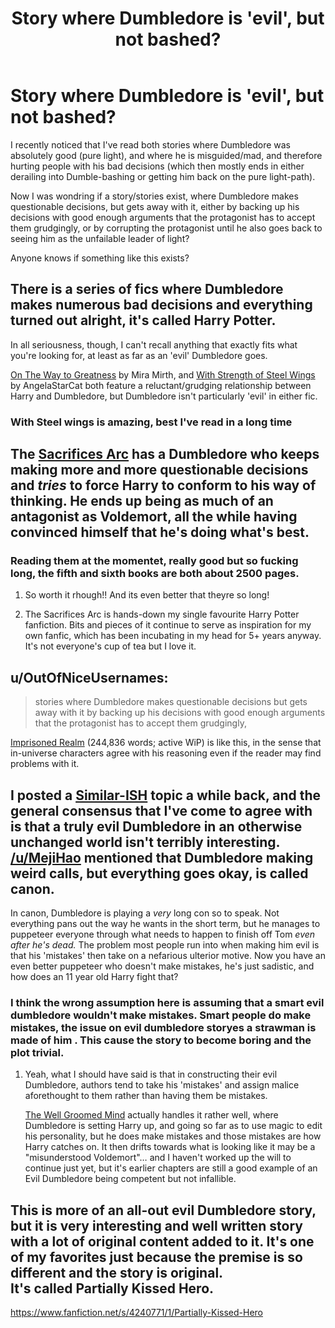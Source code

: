#+TITLE: Story where Dumbledore is 'evil', but not bashed?

* Story where Dumbledore is 'evil', but not bashed?
:PROPERTIES:
:Author: fan-f-fan
:Score: 23
:DateUnix: 1431870500.0
:DateShort: 2015-May-17
:FlairText: Request
:END:
I recently noticed that I've read both stories where Dumbledore was absolutely good (pure light), and where he is misguided/mad, and therefore hurting people with his bad decisions (which then mostly ends in either derailing into Dumble-bashing or getting him back on the pure light-path).

Now I was wondring if a story/stories exist, where Dumbledore makes questionable decisions, but gets away with it, either by backing up his decisions with good enough arguments that the protagonist has to accept them grudgingly, or by corrupting the protagonist until he also goes back to seeing him as the unfailable leader of light?

Anyone knows if something like this exists?


** There is a series of fics where Dumbledore makes numerous bad decisions and everything turned out alright, it's called Harry Potter.

In all seriousness, though, I can't recall anything that exactly fits what you're looking for, at least as far as an 'evil' Dumbledore goes.

[[https://www.fanfiction.net/s/4745329/1/On-the-Way-to-Greatness][On The Way to Greatness]] by Mira Mirth, and [[https://www.fanfiction.net/s/9036071/1/With-Strength-of-Steel-Wings][With Strength of Steel Wings]] by AngelaStarCat both feature a reluctant/grudging relationship between Harry and Dumbledore, but Dumbledore isn't particularly 'evil' in either fic.
:PROPERTIES:
:Author: MeijiHao
:Score: 22
:DateUnix: 1431879918.0
:DateShort: 2015-May-17
:END:

*** With Steel wings is amazing, best I've read in a long time
:PROPERTIES:
:Author: Capt-Redbeard
:Score: 2
:DateUnix: 1432923135.0
:DateShort: 2015-May-29
:END:


** The [[https://www.fanfiction.net/u/895946/Lightning-on-the-Wave][Sacrifices Arc]] has a Dumbledore who keeps making more and more questionable decisions and /tries/ to force Harry to conform to his way of thinking. He ends up being as much of an antagonist as Voldemort, all the while having convinced himself that he's doing what's best.
:PROPERTIES:
:Author: Madam_Hook
:Score: 7
:DateUnix: 1431885291.0
:DateShort: 2015-May-17
:END:

*** Reading them at the momentet, really good but so fucking long, the fifth and sixth books are both about 2500 pages.
:PROPERTIES:
:Author: jalkloben
:Score: 1
:DateUnix: 1431942690.0
:DateShort: 2015-May-18
:END:

**** So worth it rhough!! And its even better that theyre so long!
:PROPERTIES:
:Author: JadeSubbae
:Score: 1
:DateUnix: 1432065257.0
:DateShort: 2015-May-20
:END:


**** The Sacrifices Arc is hands-down my single favourite Harry Potter fanfiction. Bits and pieces of it continue to serve as inspiration for my own fanfic, which has been incubating in my head for 5+ years anyway. It's not everyone's cup of tea but I love it.
:PROPERTIES:
:Author: haloraptor
:Score: 1
:DateUnix: 1432119361.0
:DateShort: 2015-May-20
:END:


** u/OutOfNiceUsernames:
#+begin_quote
  stories where Dumbledore makes questionable decisions but gets away with it by backing up his decisions with good enough arguments that the protagonist has to accept them grudgingly,
#+end_quote

[[https://www.fanfiction.net/s/2705927/37/Imprisoned-Realm][Imprisoned Realm]] (244,836 words; active WiP) is like this, in the sense that in-universe characters agree with his reasoning even if the reader may find problems with it.
:PROPERTIES:
:Author: OutOfNiceUsernames
:Score: 2
:DateUnix: 1431891861.0
:DateShort: 2015-May-18
:END:


** I posted a [[http://www.reddit.com/r/HPfanfiction/comments/352g7g/why_is_evil_dumbles_always_such_a_muppet/][Similar-ISH]] topic a while back, and the general consensus that I've come to agree with is that a truly evil Dumbledore in an otherwise unchanged world isn't terribly interesting. [[/u/MejiHao]] mentioned that Dumbledore making weird calls, but everything goes okay, is called canon.

In canon, Dumbledore is playing a /very/ long con so to speak. Not everything pans out the way he wants in the short term, but he manages to puppeteer everyone through what needs to happen to finish off Tom /even after he's dead./ The problem most people run into when making him evil is that his 'mistakes' then take on a nefarious ulterior motive. Now you have an even better puppeteer who doesn't make mistakes, he's just sadistic, and how does an 11 year old Harry fight that?
:PROPERTIES:
:Author: Ruljinn
:Score: 1
:DateUnix: 1431888534.0
:DateShort: 2015-May-17
:END:

*** I think the wrong assumption here is assuming that a smart evil dumbledore wouldn't make mistakes. Smart people do make mistakes, the issue on evil dumbledore storyes a strawman is made of him . This cause the story to become boring and the plot trivial.
:PROPERTIES:
:Author: Zeikos
:Score: 1
:DateUnix: 1431888979.0
:DateShort: 2015-May-17
:END:

**** Yeah, what I should have said is that in constructing their evil Dumbledore, authors tend to take his 'mistakes' and assign malice aforethought to them rather than having them be mistakes.

[[https://www.fanfiction.net/s/8163784/1/The-Well-Groomed-Mind][The Well Groomed Mind]] actually handles it rather well, where Dumbledore is setting Harry up, and going so far as to use magic to edit his personality, but he does make mistakes and those mistakes are how Harry catches on. It then drifts towards what is looking like it may be a "misunderstood Voldemort"... and I haven't worked up the will to continue just yet, but it's earlier chapters are still a good example of an Evil Dumbledore being competent but not infallible.
:PROPERTIES:
:Author: Ruljinn
:Score: 2
:DateUnix: 1431900510.0
:DateShort: 2015-May-18
:END:


** This is more of an all-out evil Dumbledore story, but it is very interesting and well written story with a lot of original content added to it. It's one of my favorites just because the premise is so different and the story is original.\\
It's called Partially Kissed Hero.

[[https://www.fanfiction.net/s/4240771/1/Partially-Kissed-Hero]]
:PROPERTIES:
:Author: HPfreakforlife
:Score: 1
:DateUnix: 1431924603.0
:DateShort: 2015-May-18
:END:

